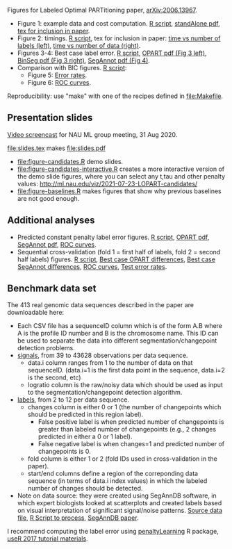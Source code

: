 Figures for Labeled Optimal PARTitioning paper, [[https://arxiv.org/abs/2006.13967][arXiv:2006.13967]].

- Figure 1: example data and cost computation. [[file:figure-signal-cost.R][R script]], [[file:figure-signal-cost-standAlone.pdf][standAlone
  pdf]], [[file:figure-signal-cost.tex][tex for inclusion in paper]].
- Figure 2: timings. [[file:figure-timings.R][R script]], tex for inclusion in paper: [[file:figure-timings-labels.tex][time vs
  number of labels (left)]], [[file:figure-timings.tex][time vs number of data (right)]].
- Figures 3-4: Best case label error. [[file:figure-label-errors.R][R script]], [[file:figure-label-errors.pdf][OPART pdf (Fig 3
  left)]], [[file:figure-label-errors-BinSeg.pdf][BinSeg pdf (Fig 3 right)]], [[file:figure-label-errors-SegAnnot.pdf][SegAnnot pdf (Fig 4)]].
- Comparison with BIC figures. [[file:figure-cv-BIC.R][R script]]:
  - Figure 5: [[file:figure-cv-BIC.pdf][Error rates]].
  - Figure 6: [[file:figure-cv-BIC-roc.pdf][ROC curves]].

Reproducibility: use "make" with one of the recipes defined in
[[file:Makefile]].

** Presentation slides

[[https://www.youtube.com/watch?v=lm_6_33zOWc][Video screencast]] for NAU ML group meeting, 31 Aug 2020.

[[file:slides.tex]] makes [[file:slides.pdf]]

- [[file:figure-candidates.R]] demo slides.
- [[file:figure-candidates-interactive.R]] creates a more interactive
  version of the demo slide figures, where you can select any t,tau
  and other penalty values:
  [[http://ml.nau.edu/viz/2021-07-23-LOPART-candidates/]]
- [[file:figure-baselines.R]] makes figures that show why previous
  baselines are not good enough.

** Additional analyses

- Predicted constant penalty label error figures. [[file:figure-cv.R][R script]], [[file:figure-cv.pdf][OPART pdf]],
  [[file:figure-cv-SegAnnot.pdf][SegAnnot pdf]], [[file:figure-cv-roc.pdf][ROC curves]].
- Sequential cross-validation (fold 1 = first half of labels, fold 2 =
  second half labels) figures. [[file:figure-sequence-cv.R][R script]], [[file:figure-sequence-cv-OPART.pdf][Best case OPART differences]],
  [[file:figure-sequence-cv-SegAnnot.pdf][Best case SegAnnot differences]], [[file:figure-sequence-cv-roc.pdf][ROC curves]], [[file:figure-sequence-cv.pdf][Test error rates]].

** Benchmark data set

The 413 real genomic data sequences described in the paper are downloadable here:
- Each CSV file has a sequenceID column which is of the form A.B where
  A is the profile ID number and B is the chromosome name. This ID can
  be used to separate the data into different segmentation/changepoint
  detection problems.
- [[https://github.com/tdhock/LOPART-paper/raw/master/data-for-LOPART-signals.csv.gz][signals]], from 39 to 43628 observations per data sequence.
  - data.i column ranges from 1 to the number of data on that
    sequenceID. (data.i=1 is the first data point in the sequence,
    data.i=2 is the second, etc)
  - logratio column is the raw/noisy data which should be used as
    input to the segmentation/changepoint detection algorithm.
- [[https://github.com/tdhock/LOPART-paper/raw/master/data-for-LOPART-labels.csv.gz][labels]], from 2 to 12 per data sequence.
  - changes column is either 0 or 1 (the number of changepoints which
    should be predicted in this region label). 
    - False positive label is when predicted number of changepoints is
      greater than labeled number of changepoints (e.g., 2 changes
      predicted in either a 0 or 1 label).
    - False negative label is when changes=1 and predicted number of
      changepoints is 0.
  - fold column is either 1 or 2 (fold IDs used in
    cross-validation in the paper).
  - start/end columns define a region of the correponding data
    sequence (in terms of data.i index values) in which the labeled
    number of changes should be detected.
- Note on data source: they were created using SegAnnDB software, in
  which expert biologists looked at scatterplots and created labels
  based on visual interpretation of significant signal/noise
  patterns. [[https://rcdata.nau.edu/genomic-ml/public_html/neuroblastoma/signal.list.annotation.sets.RData][Source data file]], [[https://github.com/tdhock/LabeledFPOP-paper/blob/master/signal.list.annotation.sets.R][R Script to process]], [[https://www.ncbi.nlm.nih.gov/pmc/articles/PMC4029035/][SegAnnDB paper]].
  
I recommend computing the label error using [[https://github.com/tdhock/penaltyLearning][penaltyLearning]] R package,
[[https://github.com/tdhock/change-tutorial][useR
2017 tutorial materials]].
